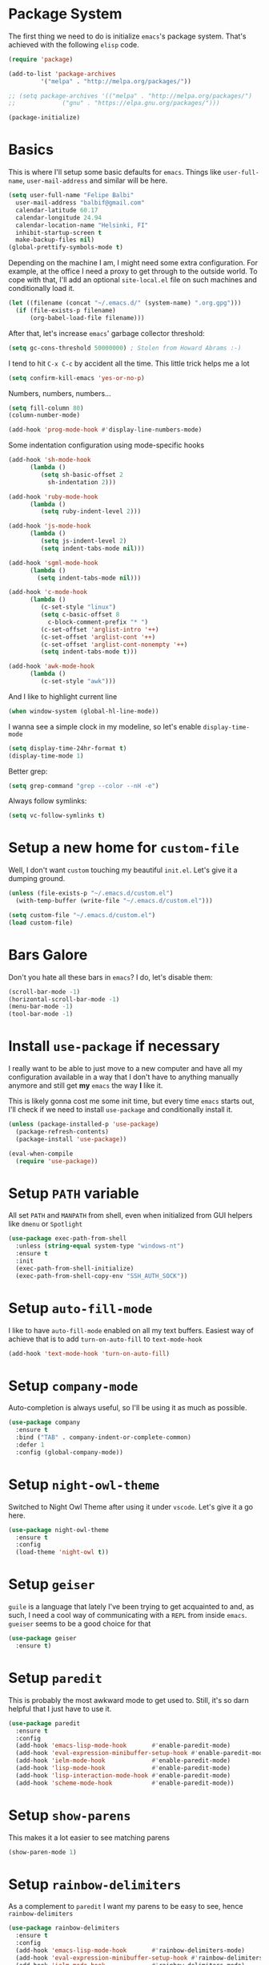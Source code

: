 * Package System

The first thing we need to do is initialize =emacs='s package
system. That's achieved with the following =elisp= code.

#+BEGIN_SRC emacs-lisp
  (require 'package)

  (add-to-list 'package-archives
	       '("melpa" . "http://melpa.org/packages/"))

  ;; (setq package-archives '(("melpa" . "http://melpa.org/packages/")
  ;; 			 ("gnu" . "https://elpa.gnu.org/packages/")))

  (package-initialize)
#+END_SRC

* Basics

This is where I'll setup some basic defaults for =emacs=. Things like
=user-full-name=, =user-mail-address= and similar will be here.

#+BEGIN_SRC emacs-lisp
  (setq user-full-name "Felipe Balbi"
	user-mail-address "balbif@gmail.com"
	calendar-latitude 60.17
	calendar-longitude 24.94
	calendar-location-name "Helsinki, FI"
	inhibit-startup-screen t
	make-backup-files nil)
  (global-prettify-symbols-mode t)
#+END_SRC

Depending on the machine I am, I might need some extra
configuration. For example, at the office I need a proxy to get
through to the outside world. To cope with that, I'll add an optional
=site-local.el= file on such machines and conditionally load it.

#+BEGIN_SRC emacs-lisp
  (let ((filename (concat "~/.emacs.d/" (system-name) ".org.gpg")))
    (if (file-exists-p filename)
        (org-babel-load-file filename)))
#+END_SRC

After that, let's increase =emacs=' garbage collector threshold:

#+BEGIN_SRC emacs-lisp
  (setq gc-cons-threshold 50000000)	; Stolen from Howard Abrams :-)
#+END_SRC

I tend to hit =C-x C-c= by accident all the time. This little trick
helps me a lot

#+BEGIN_SRC emacs-lisp
  (setq confirm-kill-emacs 'yes-or-no-p)
#+END_SRC

Numbers, numbers, numbers...

#+BEGIN_SRC emacs-lisp
  (setq fill-column 80)
  (column-number-mode)

  (add-hook 'prog-mode-hook #'display-line-numbers-mode)

#+END_SRC

Some indentation configuration using mode-specific hooks

#+BEGIN_SRC emacs-lisp
  (add-hook 'sh-mode-hook
	    (lambda ()
	       (setq sh-basic-offset 2
		     sh-indentation 2)))

  (add-hook 'ruby-mode-hook
	    (lambda ()
	       (setq ruby-indent-level 2)))

  (add-hook 'js-mode-hook
	    (lambda ()
	       (setq js-indent-level 2)
	       (setq indent-tabs-mode nil)))

  (add-hook 'sgml-mode-hook
	    (lambda ()
	      (setq indent-tabs-mode nil)))

  (add-hook 'c-mode-hook
	    (lambda ()
	       (c-set-style "linux")
	       (setq c-basic-offset 8
		     c-block-comment-prefix "* ")
	       (c-set-offset 'arglist-intro '++)
	       (c-set-offset 'arglist-cont '++)
	       (c-set-offset 'arglist-cont-nonempty '++)
	       (setq indent-tabs-mode t)))

  (add-hook 'awk-mode-hook
	    (lambda ()
	       (c-set-style "awk")))
#+END_SRC

And I like to highlight current line

#+BEGIN_SRC emacs-lisp
  (when window-system (global-hl-line-mode))
#+END_SRC

I wanna see a simple clock in my modeline, so let's enable
=display-time-mode=

#+BEGIN_SRC emacs-lisp
  (setq display-time-24hr-format t)
  (display-time-mode 1)
#+END_SRC

Better grep:

#+BEGIN_SRC emacs-lisp
  (setq grep-command "grep --color --nH -e")
#+END_SRC

Always follow symlinks:

#+BEGIN_SRC emacs-lisp
  (setq vc-follow-symlinks t)
#+END_SRC

* Setup a new home for =custom-file=

Well, I don't want =custom= touching my beautiful =init.el=. Let's give
it a dumping ground.

#+BEGIN_SRC emacs-lisp
  (unless (file-exists-p "~/.emacs.d/custom.el")
    (with-temp-buffer (write-file "~/.emacs.d/custom.el")))

  (setq custom-file "~/.emacs.d/custom.el")
  (load custom-file)
#+END_SRC

* Bars Galore

Don't you hate all these bars in =emacs=? I do, let's disable them:

#+BEGIN_SRC emacs-lisp
  (scroll-bar-mode -1)
  (horizontal-scroll-bar-mode -1)
  (menu-bar-mode -1)
  (tool-bar-mode -1)
#+END_SRC

* Install =use-package= if necessary

I really want to be able to just move to a new computer and have all my
configuration available in a way that I don't have to anything manually
anymore and still get *my* =emacs= the way *I* like it.

This is likely gonna cost me some init time, but every time =emacs=
starts out, I'll check if we need to install =use-package= and
conditionally install it.

#+BEGIN_SRC emacs-lisp
  (unless (package-installed-p 'use-package)
    (package-refresh-contents)
    (package-install 'use-package))

  (eval-when-compile
    (require 'use-package))
#+END_SRC

* Setup =PATH= variable

All set =PATH= and =MANPATH= from shell, even when initialized from
GUI helpers like =dmenu= or =Spotlight=

#+BEGIN_SRC emacs-lisp
  (use-package exec-path-from-shell
    :unless (string-equal system-type "windows-nt")
    :ensure t
    :init
    (exec-path-from-shell-initialize)
    (exec-path-from-shell-copy-env "SSH_AUTH_SOCK"))

#+END_SRC

* Setup =auto-fill-mode=

I like to have =auto-fill-mode= enabled on all my text
buffers. Easiest way of achieve that is to add =turn-on-auto-fill= to
=text-mode-hook=

#+BEGIN_SRC emacs-lisp
  (add-hook 'text-mode-hook 'turn-on-auto-fill)
#+END_SRC

* Setup =company-mode=

Auto-completion is always useful, so I'll be using it as much as
possible.

#+BEGIN_SRC emacs-lisp
  (use-package company
    :ensure t
    :bind ("TAB" . company-indent-or-complete-common)
    :defer 1
    :config (global-company-mode))
#+END_SRC

* Setup =night-owl-theme=

  Switched to Night Owl Theme after using it under =vscode=. Let's
  give it a go here.

#+BEGIN_SRC emacs-lisp
  (use-package night-owl-theme
    :ensure t
    :config
    (load-theme 'night-owl t))
#+END_SRC

* Setup =geiser=

=guile= is a language that lately I've been trying to get acquainted to
and, as such, I need a cool way of communicating with a =REPL= from
inside =emacs=. =gueiser= seems to be a good choice for that

#+BEGIN_SRC emacs-lisp
  (use-package geiser
    :ensure t)
#+END_SRC

* Setup =paredit=

This is probably the most awkward mode to get used to. Still, it's so
darn helpful that I just have to use it.

#+BEGIN_SRC emacs-lisp
  (use-package paredit
    :ensure t
    :config
    (add-hook 'emacs-lisp-mode-hook       #'enable-paredit-mode)
    (add-hook 'eval-expression-minibuffer-setup-hook #'enable-paredit-mode)
    (add-hook 'ielm-mode-hook             #'enable-paredit-mode)
    (add-hook 'lisp-mode-hook             #'enable-paredit-mode)
    (add-hook 'lisp-interaction-mode-hook #'enable-paredit-mode)
    (add-hook 'scheme-mode-hook           #'enable-paredit-mode))
#+END_SRC

* Setup =show-parens=

This makes it a lot easier to see matching parens

#+BEGIN_SRC emacs-lisp
  (show-paren-mode 1)
#+END_SRC

* Setup =rainbow-delimiters=

As a complement to =paredit= I want my parens to be easy to see, hence =rainbow-delimiters=

#+BEGIN_SRC emacs-lisp
  (use-package rainbow-delimiters
    :ensure t
    :config
    (add-hook 'emacs-lisp-mode-hook       #'rainbow-delimiters-mode)
    (add-hook 'eval-expression-minibuffer-setup-hook #'rainbow-delimiters-mode)
    (add-hook 'ielm-mode-hook             #'rainbow-delimiters-mode)
    (add-hook 'lisp-mode-hook             #'rainbow-delimiters-mode)
    (add-hook 'lisp-interaction-mode-hook #'rainbow-delimiters-mode)
    (add-hook 'scheme-mode-hook           #'rainbow-delimiters-mode))
#+END_SRC

* Setup =prettify-symbols-mode=

I like to have nice looking =lambda= characters on all my lisp-y
modes. Let's push the =lambda= character to other mode hooks too.

We also have a rather cute symbol for =function= on =js-mode=.

#+BEGIN_SRC emacs-lisp
  (defun push-pretty-characters ()
    "Push pretty characters to mode-specific prettify-symbols-alist"
    (push '("lambda" . #x03bb) prettify-symbols-alist))

  (add-hook 'emacs-lisp-mode-hook       #'push-pretty-characters)
  (add-hook 'eval-expression-minibuffer-setup-hook #'push-pretty-characters)
  (add-hook 'ielm-mode-hook             #'push-pretty-characters)
  (add-hook 'lisp-mode-hook             #'push-pretty-characters)
  (add-hook 'lisp-interaction-mode-hook #'push-pretty-characters)
  (add-hook 'scheme-mode-hook           #'push-pretty-characters)

  (add-hook 'js-mode-hook (lambda ()
			     (push '("function" . ?ƒ) prettify-symbols-alist)))
#+END_SRC

* Setup =helm=

Oh, dear =helm=; how could I possibly live without you.

#+BEGIN_SRC emacs-lisp
  (use-package helm
    :ensure t
    :bind (("M-x" . helm-M-x)
           ("C-x r b" . helm-bookmarks)
           ("M-y" . helm-show-kill-ring)
           ("C-x C-f" . helm-find-files)
	   :map helm-find-files-map
	   ("TAB" . helm-execute-persistent-action)
	   :map help-map
	   ("TAB" . helm-execute-persistent-action))
    :config
    (require 'helm-config)
    (setq helm-split-window-in-side-p t
          helm-move-to-line-cycle-in-source t
          helm-ff-search-library-in-sexp t
          helm-scroll-amount 8
          helm-ff-file-name-history-use-recentf t
	  helm-mode-fuzzy-match t
	  helm-completion-in-region-fuzzy-match t)
    (helm-mode t))
#+END_SRC

* Setup =helm-ls-git=

A very good extension to =helm=...

#+BEGIN_SRC emacs-lisp
  (use-package helm-ls-git
    :ensure t
    :bind ("C-x C-d" . helm-browse-project))
#+END_SRC

* Setup =helm-git-grep=

#+BEGIN_SRC emacs-lisp
  (use-package helm-git-grep
    :ensure t
    :bind (("C-c g" . helm-git-grep)
           (:map isearch-mode-map
                    ("C-c g" . helm-git-grep-from-isearch))))
#+END_SRC

* Setup =powerline=

=powerline= turns =emacs='s mode line into something so useful that I
can't live without it anymore.

Note that in order to use =powerline= we need to install a
=powerline=-patched font. I kinda line DejaVu Sans and that's what I'll
use.

For the sake of documentation, here's how I've manually setup
=powerline=-patched fonts.

#+BEGIN_SRC sh :eval no
  $ yay -Sy nerd-fonts-complete
#+END_SRC

Now, let's get going with setting up =powerline=

#+BEGIN_SRC emacs-lisp
  (set-face-attribute 'default nil
		      :family "FuraCode Nerd Font"
		      :height 140
		      :weight 'normal
		      :width 'normal)

  (use-package powerline
    :ensure t
    :config (powerline-default-theme))
#+END_SRC

* Setup =org= and =org-bullets=

=org= is =emacs='s organizer package. I use it a lot and really enjoy
it. Let's set it up.

First we will be using our local copy of org git tree:

#+BEGIN_SRC emacs-lisp
  (add-to-list 'load-path "~/workspace/org-mode/lisp")
  (add-to-list 'load-path "~/workspace/org-mode/contrib/lisp")
#+END_SRC

#+BEGIN_SRC emacs-lisp
  (use-package org
    :ensure t
    :pin manual
    :bind
    (("C-c l" . org-store-link)
     ("C-c a" . org-agenda)
     ("C-c c" . org-capture)
     ("C-c b" . org-switchb))
    :config
    (require 'ox-odt nil t)
    (require 'org-notmuch nil t)
    (add-to-list 'org-modules 'org-habit)
    (org-babel-do-load-languages 'org-babel-load-languages '((dot . t))))

  (use-package org-bullets
    :ensure t
    :config
    (add-hook 'org-mode-hook
	      (lambda () (org-bullets-mode t)))
    (setq org-hide-leading-stars t))
#+END_SRC

with that out of the way, let's configure our preferred =org-directory=
location and point =org= to our org files.

#+BEGIN_SRC emacs-lisp
  (setq-default org-directory "~/workspace/org"
	org-default-notes-file (concat org-directory "/notes.org")
	org-agenda-files (directory-files-recursively
			  org-directory ".org")
	org-archive-location (concat org-directory "/archive/"
				     (format-time-string "%Y")
				     ".org::")
	org-return-follows-link t
	org-ellipsis "↴"
	org-src-fontify-natively t
	org-src-tab-acts-natively t
	org-enforce-todo-dependencies t
	org-enforce-todo-checkbox-dependencies t
	org-agenda-dim-blocked-tasks t)
#+END_SRC

Configuring some useful TODO keywords

#+BEGIN_SRC emacs-lisp
  (setq org-todo-keywords
	'((sequence "TODO(t@)" "IN PROGRESS(p@)" "|"
		    "DONE(d@)" "CANCELED(c@)"
		    "BLOCKED(b@)" "AWAITING(a@)")))
#+END_SRC

Track completion of a task

#+BEGIN_SRC emacs-lisp
  (setq org-log-done 'time)
#+END_SRC

Track notes into a drawer

#+BEGIN_SRC emacs-lisp
  (setq org-log-into-drawer t)
#+END_SRC

Define priorities

#+BEGIN_SRC emacs-lisp
  (setq org-highest-priority ?A
	org-lowest-priority ?E
	org-default-priotiy ?E)
#+END_SRC

Some =org-templates=

#+BEGIN_SRC emacs-lisp
  (setq org-capture-templates
	'(
	  ("t" "Todo" entry (file "todo.org")
	   "* TODO %^{Task}\n:PROPERTIES:\n:Captured: %T\n:END:\n%?\n\n%i")
	  ("n" "Note" entry (file+datetree "notes.org")
	   "* %?\nEntered on %U\n  %i\n  %a")
	  ))
#+END_SRC

* Setup =ox-ioslide=

=ox-ioslide= helps us exporting =org= documents to Google I/O HTML5
slides. This can come in very handy ;-)

#+BEGIN_SRC emacs-lisp
  (use-package ox-ioslide
    :ensure t)
#+END_SRC

* Setup =ox-rst=

=ox-rst= will be used to export =org= documents to =ReST= format which
is used as Linux' documentation source.

#+BEGIN_SRC emacs-lisp
  (use-package ox-rst
    :ensure t)
#+END_SRC

* Setup =magit=

This is simple to configure.

#+BEGIN_SRC emacs-lisp
  (use-package magit
    :ensure t
    :config (setq magit-diff-use-overlays nil
                  magit-commit-arguments '("--signoff"))
    :bind ("C-x g" . magit-status))
#+END_SRC

* Setup =eshell=

Really not much here, I just need a key chord to start =eshell= at will

#+BEGIN_SRC emacs-lisp
  (use-package eshell
    :ensure t
    :bind ("C-c t" . eshell))
#+END_SRC

* Setup =engine-mode=

=engine-mode= helps me starting out searches from within =emacs=. It's
a bit useful and I kinda like it.

#+BEGIN_SRC emacs-lisp
  (use-package engine-mode
    :ensure t
    :config
    (engine/set-keymap-prefix (kbd "C-c s"))

    (defengine duckduckgo
      "https://duckduckgo.com/?q=%s"
      :keybinding "d")

    (defengine google
      "https://www.google.com/search?ie=utf-8&oe=utf-8&q=%s"
      :keybinding "g")

    (defengine wikipedia
      "https://en.wikipedia.org/w/index.php?title=Special:Search&go=Go&search=%s"
      :keybinding "w")

    (defengine wolfram-alpha
      "https://www.wolfram-alpha.com/input/?i=%s")

    (defengine youtube
      "https://www.youtube.com/results?aq=f&oq=&search_query=%s"
      :keybinding "y")

    (defengine 17track
      "http://www.17track.net/en/track?nums=%s"
      :keybinding "t")

    (engine-mode t))
#+END_SRC

* Setup =notmuch=

I've been using =notmuch= for mailing for quite a while.

#+BEGIN_SRC emacs-lisp
  (use-package notmuch
    :ensure t
    :config
    (require 'smtpmail)
    (add-hook 'message-setup-hook 'mml-secure-message-sign-pgpmime)
    (setq-default message-kill-buffer-on-exit t
		  mail-specify-envelope-from t
		  message-send-mail-function 'message-smtpmail-send-it
		  smtpmail-smtp-server "smtp.intel.com"
		  smtpmail-smtp-service 25
		  notmuch-crypto-process-mime t
		  notmuch-show-stash-mlarchive-link-alist '(("Lore" . "https://lore.kernel.org/r/")
							    ("Gmane" . "https://mid.gmane.org/")
							    ("MARC" . "https://marc.info/?i=")
							    ("Mail Archive, The" . "https://mid.mail-archive.com/"))

		  notmuch-show-indent-content nil)) ; my saved searches are missing. Should they be in site-local.el ?
#+END_SRC

* Setup =ledger-mode=

I use =ledger-mode= for managing my finances.

#+BEGIN_SRC emacs-lisp
  (use-package ledger-mode
    :ensure t
    :config
    (add-to-list 'auto-mode-alist '("\\.ledger\\'" . ledger-mode))
    (setq ledger-clear-whole-transactions t
          ledger-reconcile-default-commodity "€"
          ledger-reconcile-force-window-bottom t
          ledger-master-file "~/workspace/accounting/general.ledger"
          ledger-reports '(("bal" "%(binary) -f %(ledger-file) bal -B")
                           ("reg" "%(binary) -f %(ledger-file) reg")
                           ("payee" "%(binary) -f %(ledger-file) reg @%(payee)")
                           ("account" "%(binary) -f %(ledger-file) reg %(account)"))))
#+END_SRC

* Setup =restclient=

Well, maybe I could play a bit with =restclient= every now and again
:-)

#+BEGIN_SRC emacs-lisp
  (use-package restclient
    :ensure t)
#+END_SRC

* Setup =rust=

We may decide to play a little with =rust=

#+BEGIN_SRC emacs-lisp
  (use-package rust-mode
    :ensure t)

  (use-package cargo
    :ensure t)

  (use-package flycheck-rust
    :ensure t)

  (use-package flymake-rust
    :ensure t
    :config
    (add-hook 'rust-mode-hook 'flymake-rust-load)
    (add-hook 'rust-mode-hook 'cargo-minor-mode)
    (add-hook 'flycheck-mode-hook #'flycheck-rust-setup)
    (setq flymake-rust-use-cargo 1))

  (use-package rust-playground
    :ensure t)
#+END_SRC

* Setup =octave-mode=

Use *.m as default extension for octave files

#+BEGIN_SRC emacs-lisp
  (add-to-list 'auto-mode-alist '("\\.m$" . octave-mode))
#+END_SRC

* Setup =julia-mode=

Julia is a great language and I want to play a little with it, let's
setup =julia-mode= to make that easier.

#+BEGIN_SRC emacs-lisp
  (use-package julia-mode
    :ensure t)
#+END_SRC

* Setup =markdown-mode=

#+BEGIN_SRC emacs-lisp
  (use-package markdown-mode
    :ensure t
    :mode (("README\\.md\\'" . gfm-mode)
	   ("\\.md\\'" . markdown-mode)
	   ("\\.markdown\\'" . markdown-mode))
    :init (setq markdown-command "pandoc"))
#+END_SRC

* Setup =helm-swoop=

#+BEGIN_SRC emacs-lisp
  (use-package helm-swoop
    :ensure t
    :bind
    ("C-s" . helm-swoop)
    ("C-r" . helm-swoop)
    ("C-c M-i" . helm-multi-swoop)
    ("C-c M-I" . helm-multi-swoop-all)
    ("C-c M-m" . helm-multi-swoop-current-mode)
    :config
    (define-key helm-swoop-map (kbd "M-i") 'helm-multi-swoop-all-from-helm-swoop)
    (define-key helm-swoop-map (kbd "C-r") 'helm-previous-line)
    (define-key helm-swoop-map (kbd "C-s") 'helm-next-line)
    (define-key helm-swoop-map (kbd "M-m") 'helm-multi-swoop-current-mode-from-helm-swoop)
    (define-key helm-multi-swoop-map (kbd "C-r") 'helm-previous-line)
    (define-key helm-multi-swoop-map (kbd "C-s") 'helm-next-line)
    (setq helm-multi-swoop-edit-save t)
    (setq helm-swoop-split-with-multiple-windows nil)
    (setq helm-swoop-split-direction 'split-window-vertically))
#+END_SRC

* Setup =impatient-mode=

  Who wants to constantly reload web pages while you're writing them,
  huh? =impatient-mode= to the rescue.

  #+BEGIN_SRC emacs-lisp
    (use-package impatient-mode
      :ensure t)
  #+END_SRC

* Setup =yasnippet=

#+BEGIN_SRC emacs-lisp
  (use-package yasnippet
    :ensure t
    :config
    (setq yas-verbosity 1
	  yas-wrap-around-region t)

    (with-eval-after-load 'yasnippet
      (setq yas-snippet-dirs (list yasnippet-snippets-dir
				     "~/.emacs.d/personal-snippets")))

    (yas-reload-all)
    (yas-global-mode))

  (use-package yasnippet-snippets
    :ensure t)
#+END_SRC

* Setup =flycheck=

  Install it

#+BEGIN_SRC emacs-lisp
  (use-package flycheck
    :ensure t
    :hook (vue-mode . flycheck-mode)
    :config (flycheck-add-mode 'javascript-eslint 'vue-mode))
#+END_SRC

* Setup =smartparens=

  Install it

#+BEGIN_SRC emacs-lisp
  (use-package smartparens
    :ensure t
    :hook (vue-mode . smartparens-strict-mode))
#+END_SRC

* Setup =vue-mode=

  Install it

#+BEGIN_SRC emacs-lisp
  (use-package vue-mode
    :ensure t
    :config (setq indent-tabs-mode nil)
    :init
    (add-hook 'mmm-mode-hook
	      (lambda ()
		(set-face-background 'mmm-default-submode-face nil)
		(setq mmm-submode-decoration-level 0)))
    (add-hook 'vue-mode-hook 'display-line-numbers-mode)
    (add-hook 'vue-mode-hook 'smartparens-strict-mode))

  #+END_SRC

* Setup =lsp-mode=

  Note that for this to work we need =yarn=, =eslint=,
  =vue-language-server=, and =prettier= installed. All of these can be
  found on Arch Linux's repositories.

#+BEGIN_SRC emacs-lisp
  (use-package lsp-mode
    :ensure t
    :hook (vue-mode . lsp)
    :commands lsp
    :config (setq lsp-prefer-flymake nil))

  (use-package lsp-ui
    :ensure t
    :commands lsp-ui-mode)

  (use-package company-lsp
    :ensure t
    :commands company-lsp)

  (use-package helm-lsp
    :ensure t
    :commands helm-lsp-workspace-symbol)
#+END_SRC

* Setup =web-mode=

  =web-mode= is a good package for editting =html= files. Let's
  install it.

#+BEGIN_SRC emacs-lisp
  (use-package web-mode
    :ensure t)
#+END_SRC

* Setup =sly=

I've started reading Land Of Lisp and will, therefore, play around
with Common Lisp. For that, I'll be using =sly= with =sbcl=

#+BEGIN_SRC emacs-lisp
  (use-package sly
    :ensure t
    :config
    (setq inferior-lisp-program "sbcl"))
#+END_SRC

* Some extra keybindings for myself

These are super helpful for day to day use

#+BEGIN_SRC emacs-lisp
  (define-key global-map (kbd "C-1") 'text-scale-increase)
  (define-key global-map (kbd "C-0") 'text-scale-decrease)
#+END_SRC

* GnuPG 2

We're gonna tell =emacs= to use =gpg2=

#+BEGIN_SRC emacs-lisp
  (setq epg-gpg-program "/usr/bin/gpg2")
#+END_SRC

* Enable some disabled commands

Few commands I want to use but are disabled by default
  
#+BEGIN_SRC emacs-lisp
  (put 'narrow-to-region 'disabled nil)
  (put 'upcase-region 'disabled nil)
  (put 'downcase-region 'disabled nil)
  (put 'dired-find-alternate-file 'disabled nil)
#+END_SRC

* All The Icons

#+BEGIN_SRC emacs-lisp
  (use-package all-the-icons
    :ensure t)

  (use-package all-the-icons-dired
    :ensure t
    :config
    (add-hook 'dired-mode-hook 'all-the-icons-dired-mode))
#+END_SRC

